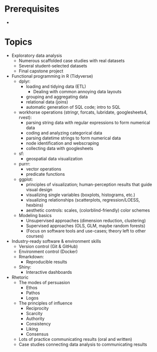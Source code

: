 * Prerequisites
-

* Topics
- Exploratory data analysis
  + Numerous scaffolded case studies with real datasets
  + Several student-selected datasets
  + Final capstone project

- Functional programming in R (Tidyverse)
  + dplyr:
    - loading and tidying data (ETL)
      + Dealing with common annoying data layouts
    - grouping and aggregating data
    - relational data (joins)
    - automatic generation of SQL code; intro to SQL
  + workhorse operations (stringr, forcats, lubridate, googlesheets4, rvest):
    - parsing string data with regular expressions to form numerical data
    - coding and analyzing categorical data
    - parsing datetime strings to form numerical data
    - node identification and webscraping
    - collecting data with googlesheets
  + sf:
    - geospatial data visualization
  + purrr:
    - vector operations
    - predicate functions
  + ggplot:
    - principles of visualization; human-perception results that guide visual
      design
    - visualizing single variables (boxplots, histograms, etc.)
    - visualizing relationships (scatterplots, regression/LOESS, hexbins)
    - aesthetic controls: scales, (colorblind-friendly) color schemes
  + Modeling basics
    - Unsupervised approaches (dimension reduction, clustering)
    - Supervised approaches (OLS, GLM, maybe random forests)
    - (Focus on software tools and use-cases; theory left to other courses)

- Industry-ready software & environment skills
  + Version control (Git & GitHub)
  + Environment control (Docker)
  + Rmarkdown:
    - Reproducible results
  + Shiny:
    - Interactive dashboards

- Rhetoric
  + The modes of persuasion
    - Ethos
    - Pathos
    - Logos
  + The principles of influence
    - Reciprocity
    - Scarcity
    - Authority
    - Consistency
    - Liking
    - Consensus
  + Lots of practice communicating results (oral and written)
  + Case studies connecting data analysis to communicating results
